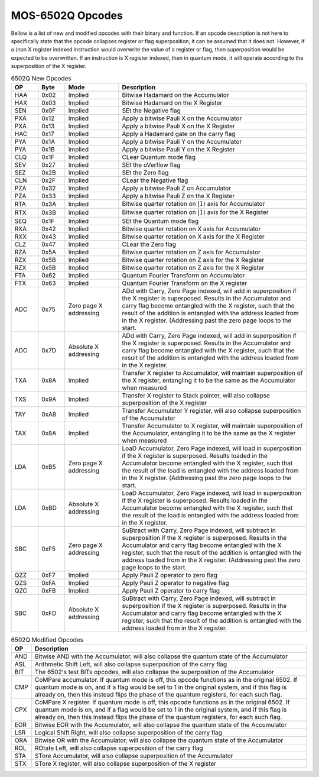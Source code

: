 .. _mos-6502q-opcodes:

MOS-6502Q Opcodes
=================
Bellow is a list of new and modified opcodes with their binary and function. If an opcode description is not here to specifically state that the opcode collapses register or flag superposition, it can be assumed that it does not. However, if a (non X register indexed instruction would overwrite the value of a register or flag, then superposition would be expected to be overwritten. If an instruction is X register indexed, then in quantum mode, it will operate according to the superposition of the X register.

.. list-table:: 6502Q New Opcodes
    :widths: 10 10 20 70
    :header-rows: 1

    * - OP
      - Byte
      - Mode
      - Description

    * - HAA
      - 0x02
      - Implied
      - Bitwise Hadamard on the Accumulator

    * - HAX
      - 0x03
      - Implied
      - Bitwise Hadamard on the X Register

    * - SEN
      - 0x0F
      - Implied
      - SEt the Negative flag

    * - PXA
      - 0x12
      - Implied
      - Apply a bitwise Pauli X on the Accumulator

    * - PXA
      - 0x13
      - Implied
      - Apply a bitwise Pauli X on the X Register

    * - HAC
      - 0x17
      - Implied
      - Apply a Hadamard gate on the carry flag

    * - PYA
      - 0x1A
      - Implied
      - Apply a bitwise Pauli Y on the Accumulator

    * - PYA
      - 0x1B
      - Implied
      - Apply a bitwise Pauli Y on the X Register

    * - CLQ
      - 0x1F
      - Implied
      - CLear Quantum mode flag

    * - SEV
      - 0x27
      - Implied
      - SEt the oVerflow flag

    * - SEZ
      - 0x2B
      - Implied
      - SEt the Zero flag

    * - CLN
      - 0x2F
      - Implied
      - CLear the Negative flag

    * - PZA
      - 0x32
      - Implied
      - Apply a bitwise Pauli Z on Accumulator

    * - PZA
      - 0x33
      - Implied
      - Apply a bitwise Pauli Z on the X Register

    * - RTA
      - 0x3A
      - Implied
      - Bitwise quarter rotation on :math:`\rvert1\rangle` axis for Accumulator

    * - RTX
      - 0x3B
      - Implied
      - Bitwise quarter rotation on :math:`\rvert1\rangle` axis for the X Register

    * - SEQ
      - 0x1F
      - Implied
      - SEt the Quantum mode flag

    * - RXA
      - 0x42
      - Implied
      - Bitwise quarter rotation on X axis for Accumulator

    * - RXX
      - 0x43
      - Implied
      - Bitwise quarter rotation on X axis for the X Register

    * - CLZ
      - 0x47
      - Implied
      - CLear the Zero flag

    * - RZA
      - 0x5A
      - Implied
      - Bitwise quarter rotation on Z axis for Accumulator

    * - RZX
      - 0x5B
      - Implied
      - Bitwise quarter rotation on Z axis for the X Register

    * - RZX
      - 0x5B
      - Implied
      - Bitwise quarter rotation on Z axis for the X Register

    * - FTA
      - 0x62
      - Implied
      - Quantum Fourier Transform on Accumulator

    * - FTX
      - 0x63
      - Implied
      - Quantum Fourier Transform on the X register

    * - ADC
      - 0x75
      - Zero page X addressing
      - ADd with Carry, Zero Page indexed, will add in superposition if the X register is superposed. Results in the Accumulator and carry flag become entangled with the X register, such that the result of the addition is entangled with the address loaded from in the X register. (Addressing past the zero page loops to the start.

    * - ADC
      - 0x7D
      - Absolute X addressing
      - ADd with Carry, Zero Page indexed, will add in superposition if the X register is superposed. Results in the Accumulator and carry flag become entangled with the X register, such that the result of the addition is entangled with the address loaded from in the X register.

    * - TXA
      - 0x8A
      - Implied
      - Transfer X register to Accumulator, will maintain superposition of the X register, entangling it to be the same as the Accumulator when measured

    * - TXS
      - 0x9A
      - Implied
      - Transfer X register to Stack pointer, will also collapse superposition of the X register

    * - TAY
      - 0xA8
      - Implied
      - Transfer Accumulator Y register, will also collapse superposition of the Accumulator

    * - TAX
      - 0x8A
      - Implied
      - Transfer Accumulator to X register, will maintain superposition of the Accumulator, entangling it to be the same as the X register when measured

    * - LDA
      - 0xB5
      - Zero page X addressing
      - LoaD Accumulator, Zero Page indexed, will load in superposition if the X register is superposed. Results loaded in the Accumulator become entangled with the X register, such that the result of the load is entangled with the address loaded from in the X register. (Addressing past the zero page loops to the start.

    * - LDA
      - 0xBD
      - Absolute X addressing
      - LoaD Accumulator, Zero Page indexed, will load in superposition if the X register is superposed. Results loaded in the Accumulator become entangled with the X register, such that the result of the load is entangled with the address loaded from in the X register.

    * - SBC
      - 0xF5
      - Zero page X addressing
      - SuBtract with Carry, Zero Page indexed, will subtract in superposition if the X register is superposed. Results in the Accumulator and carry flag become entangled with the X register, such that the result of the addition is entangled with the address loaded from in the X register. (Addressing past the zero page loops to the start.

    * - QZZ
      - 0xF7
      - Implied
      - Apply Pauli Z operator to zero flag

    * - QZS
      - 0xFA
      - Implied
      - Apply Pauli Z operator to negative flag

    * - QZC
      - 0xFB
      - Implied
      - Apply Pauli Z operator to carry flag

    * - SBC
      - 0xFD
      - Absolute X addressing
      - SuBtract with Carry, Zero Page indexed, will subtract in superposition if the X register is superposed. Results in the Accumulator and carry flag become entangled with the X register, such that the result of the addition is entangled with the address loaded from in the X register.

.. list-table:: 6502Q Modified Opcodes
    :widths: auto
    :header-rows: 1

    * - OP
      - Description

    * - AND
      - Bitwise AND with the Accumulator, will also collapse the quantum state of the Accumulator

    * - ASL
      - Arithmetic Shift Left, will also collapse superposition of the carry flag

    * - BIT
      - The 6502's test BITs opcodes, will also collapse the superposition of the Accumulator

    * - CMP
      - CoMPare accumulator. If quantum mode is off, this opcode functions as in the original 6502. If quantum mode is on, and if a flag would be set to 1 in the original system, and if this flag is already on, then this instead flips the phase of the quantum registers, for each such flag.

    * - CPX
      - CoMPare X register. If quantum mode is off, this opcode functions as in the original 6502. If quantum mode is on, and if a flag would be set to 1 in the original system, and if this flag is already on, then this instead flips the phase of the quantum registers, for each such flag.

    * - EOR
      - Bitwise EOR with the Accumulator, will also collapse the quantum state of the Accumulator

    * - LSR
      - Logical Shift Right, will also collapse superposition of the carry flag

    * - ORA
      - Bitwise OR with the Accumulator, will also collapse the quantum state of the Accumulator

    * - ROL
      - ROtate Left, will also collapse superposition of the carry flag

    * - STA
      - STore Accumulator, will also collapse superposition of the Accumulator

    * - STX
      - STore X register, will also collapse superposition of the X register

